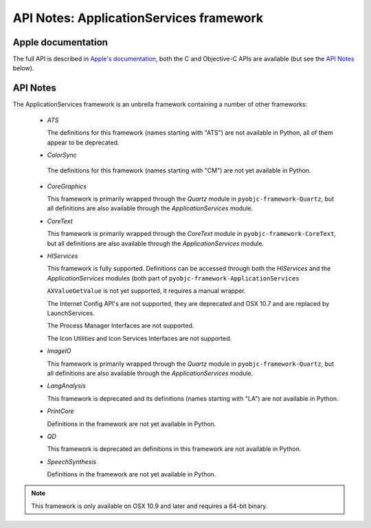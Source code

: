 API Notes: ApplicationServices framework
========================================

Apple documentation
-------------------

The full API is described in `Apple's documentation`__, both
the C and Objective-C APIs are available (but see the `API Notes`_ below).

.. __: https://developer.apple.com/library/mac/documentation/UserExperience/Conceptual/ApplicationServices/ApplicationServices.html


API Notes
---------

The ApplicationServices framework is an unbrella framework containing a number of other frameworks:

 * *ATS*

   The definitions for this framework (names starting with "ATS") are not available in Python, all of
   them appear to be deprecated.

 * *ColorSync*

  The definitions for this framework (names starting with "CM") are not yet available in Python.

 * *CoreGraphics*

   This framework is primarily wrapped through the *Quartz* module in ``pyobjc-framework-Quartz``, but
   all definitions are also available through the *ApplicationServices* module.

 * *CoreText*

   This framework is primarily wrapped through the *CoreText* module in ``pyobjc-framework-CoreText``, but
   all definitions are also available through the *ApplicationServices* module.

 * *HIServices*

   This framework is fully supported. Definitions can be accessed through both the *HIServices* and the
   *ApplicationServices* modules (both part of ``pyobjc-framework-ApplicationServices``

   ``AXValueGetValue`` is not yet supported, it requires a manual wrapper.

   The Internet Config API's are not supported, they are deprecated and OSX 10.7 and are replaced by
   LaunchServices.

   The Process Manager Interfaces are not supported.

   The Icon Utilities and Icon Services Interfaces are not supported.

 * *ImageIO*

   This framework is primarily wrapped through the *Quartz* module in ``pyobjc-framework-Quartz``, but
   all definitions are also available through the *ApplicationServices* module.

 * *LangAnalysis*

   This framework is deprecated and its definitions (names starting with "LA") are not available in Python.

 * *PrintCore*

   Definitions in the framework are not yet available in Python.

 * *QD*

   This framework is deprecated an definitions in this framework are not available in Python.

 * *SpeechSynthesis*

   Definitions in the framework are not yet available in Python.


.. note::

   This framework is only available on OSX 10.9 and later and requires a 64-bit binary.
